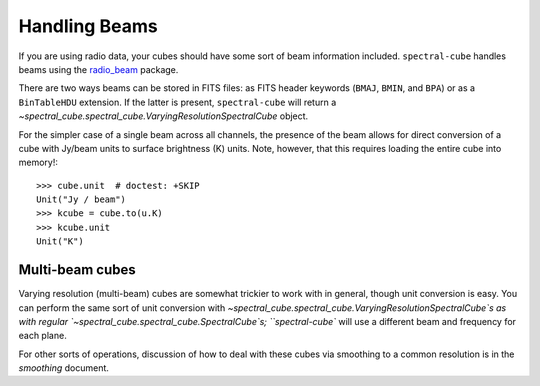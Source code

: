 Handling Beams
==============

If you are using radio data, your cubes should have some sort of beam
information included.  ``spectral-cube`` handles beams using the `radio_beam
<https://github.com/radio-astro-tools/radio_beam>`_
package.

There are two ways beams can be stored in FITS files: as FITS header
keywords (``BMAJ``, ``BMIN``, and ``BPA``) or as a ``BinTableHDU``
extension.  If the latter is present, ``spectral-cube`` will return
a `~spectral_cube.spectral_cube.VaryingResolutionSpectralCube` object.

For the simpler case of a single beam across all channels, the presence
of the beam allows for direct conversion of a cube with Jy/beam units
to surface brightness (K) units.  Note, however, that this requires
loading the entire cube into memory!::

   >>> cube.unit  # doctest: +SKIP
   Unit("Jy / beam")
   >>> kcube = cube.to(u.K)
   >>> kcube.unit
   Unit("K")

Multi-beam cubes
----------------

Varying resolution (multi-beam) cubes are somewhat trickier to work with in
general, though unit conversion is easy.  You can perform the same sort of unit
conversion with `~spectral_cube.spectral_cube.VaryingResolutionSpectralCube`s
as with regular `~spectral_cube.spectral_cube.SpectralCube`s; ``spectral-cube``
will use a different beam and frequency for each plane.

For other sorts of operations, discussion of how to deal with these cubes via
smoothing to a common resolution is in the `smoothing` document.
